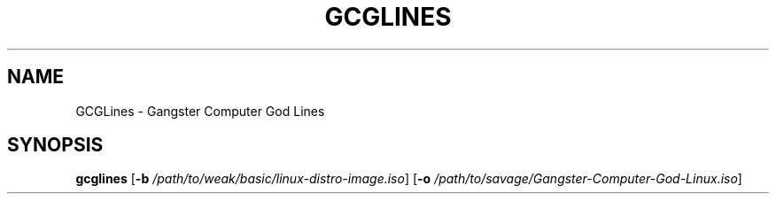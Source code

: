 .TH GCGLINES 1
.SH NAME
GCGLines \- Gangster Computer God Lines

.SH SYNOPSIS
.B gcglines
[\fB\-b\fR \fI/path/to/weak/basic/linux-distro-image.iso\fR]
[\fB\-o\fR \fI/path/to/savage/Gangster-Computer-God-Linux.iso\fR]